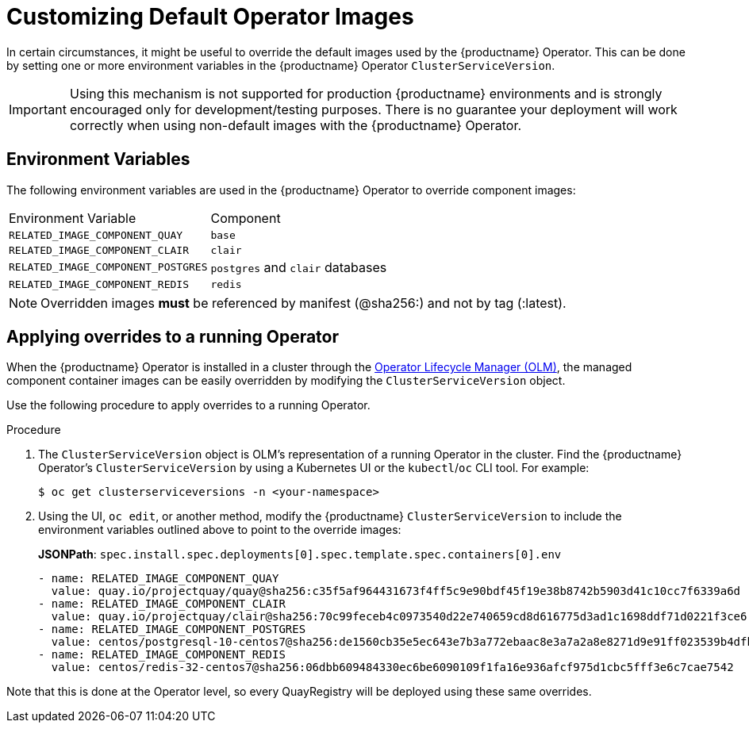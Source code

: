 :_content-type: PROCEDURE
[id="operator-customize-images"]
= Customizing Default Operator Images

In certain circumstances, it might be useful to override the default images used by the {productname} Operator. This can be done by setting one or more environment variables in the {productname} Operator `ClusterServiceVersion`.

[IMPORTANT]
====
Using this mechanism is not supported for production {productname} environments and is strongly encouraged only for development/testing purposes. There is no guarantee your deployment will work correctly when using non-default images with the {productname} Operator.
====

[id="custom-environment-variables"]
== Environment Variables

The following environment variables are used in the {productname} Operator to override component images:

[cols=2*]
|===
|Environment Variable
|Component

|`RELATED_IMAGE_COMPONENT_QUAY`
|`base`

|`RELATED_IMAGE_COMPONENT_CLAIR`
|`clair`

|`RELATED_IMAGE_COMPONENT_POSTGRES`
|`postgres` and `clair` databases

|`RELATED_IMAGE_COMPONENT_REDIS`
|`redis`
|===

[NOTE]
====
Overridden images *must* be referenced by manifest (@sha256:) and not by tag (:latest).
====

[id="applying-overrides-to-running-operator"]
== Applying overrides to a running Operator

When the {productname} Operator is installed in a cluster through the link:https://docs.openshift.com/container-platform/4.6/operators/understanding/olm/olm-understanding-olm.html[Operator Lifecycle Manager (OLM)], the managed component container images can be easily overridden by modifying the `ClusterServiceVersion` object.

Use the following procedure to apply overrides to a running Operator.

.Procedure

. The `ClusterServiceVersion` object is OLM's representation of a running Operator in the cluster. Find the {productname} Operator's `ClusterServiceVersion` by using a Kubernetes UI or the `kubectl`/`oc` CLI tool. For example:
+
[source,terminal]
----
$ oc get clusterserviceversions -n <your-namespace>
----

. Using the UI, `oc edit`, or another method, modify the {productname} `ClusterServiceVersion` to include the environment variables outlined above to point to the override images:
+
*JSONPath*: `spec.install.spec.deployments[0].spec.template.spec.containers[0].env`
+
[source,yaml]
----
- name: RELATED_IMAGE_COMPONENT_QUAY
  value: quay.io/projectquay/quay@sha256:c35f5af964431673f4ff5c9e90bdf45f19e38b8742b5903d41c10cc7f6339a6d
- name: RELATED_IMAGE_COMPONENT_CLAIR
  value: quay.io/projectquay/clair@sha256:70c99feceb4c0973540d22e740659cd8d616775d3ad1c1698ddf71d0221f3ce6
- name: RELATED_IMAGE_COMPONENT_POSTGRES
  value: centos/postgresql-10-centos7@sha256:de1560cb35e5ec643e7b3a772ebaac8e3a7a2a8e8271d9e91ff023539b4dfb33
- name: RELATED_IMAGE_COMPONENT_REDIS
  value: centos/redis-32-centos7@sha256:06dbb609484330ec6be6090109f1fa16e936afcf975d1cbc5fff3e6c7cae7542
----

Note that this is done at the Operator level, so every QuayRegistry will be deployed using these same overrides.



